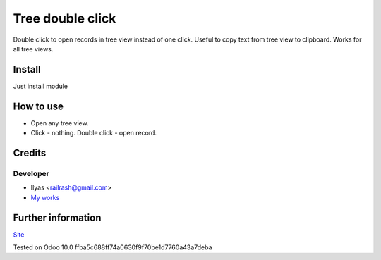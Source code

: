 ===================
 Tree double click
===================

Double click to open records in tree view instead of one click.
Useful to copy text from tree view to clipboard.
Works for all tree views.

Install
=======

Just install module

How to use
==========

* Open any tree view.
* Click - nothing. Double click - open record.

Credits
=======

Developer
---------

* Ilyas <railrash@gmail.com>
* `My works <http://ilyas.pw>`__


Further information
===================

`Site <http://erpopen.ru>`__

Tested on Odoo 10.0 ffba5c688ff74a0630f9f70be1d7760a43a7deba
